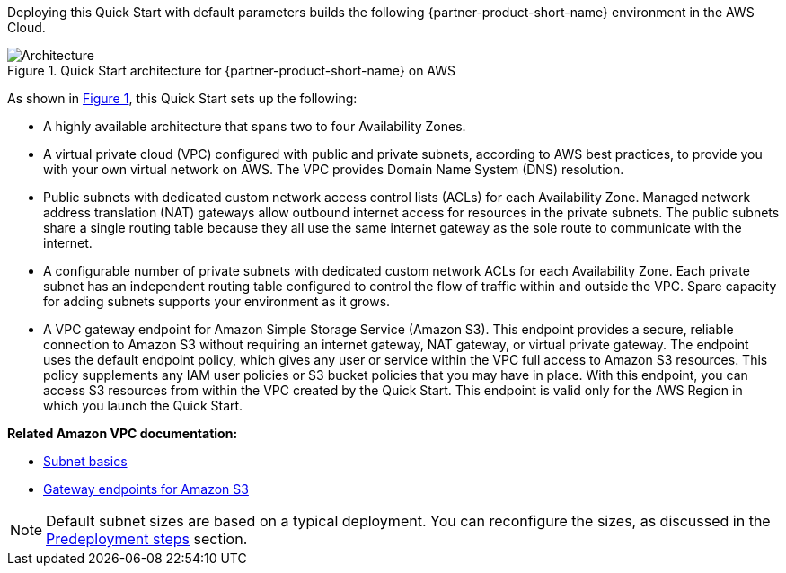 :xrefstyle: short

Deploying this Quick Start with default parameters builds the following {partner-product-short-name} environment in the
AWS Cloud.

[#architecture1]
.Quick Start architecture for {partner-product-short-name} on AWS
image::../docs/deployment_guide/images/vpc-architecture_diagram.png[Architecture]

As shown in <<architecture1>>, this Quick Start sets up the following:

* A highly available architecture that spans two to four Availability Zones.

* A virtual private cloud (VPC) configured with public and private subnets, according to AWS best practices, to provide you with your own virtual network on AWS.
The VPC provides Domain Name System (DNS) resolution.

* Public subnets with dedicated custom network access control lists (ACLs) for each Availability Zone.
Managed network address translation (NAT) gateways allow outbound internet access for resources in the private subnets.
The public subnets share a single routing table because they all use the same internet gateway as the sole route to communicate with the internet.

* A configurable number of private subnets with dedicated custom network ACLs for each Availability Zone.
Each private subnet has an independent routing table configured to control the flow of traffic within and outside the VPC.
Spare capacity for adding subnets supports your environment as it grows.

* A VPC gateway endpoint for Amazon Simple Storage Service (Amazon S3).
This endpoint provides a secure, reliable connection to Amazon S3 without requiring an internet gateway, NAT gateway, or virtual private gateway.
The endpoint uses the default endpoint policy, which gives any user or service within the VPC full access to Amazon S3 resources.
This policy supplements any IAM user policies or S3 bucket policies that you may have in place.
With this endpoint, you can access S3 resources from within the VPC created by the Quick Start.
This endpoint is valid only for the AWS Region in which you launch the Quick Start.

*Related Amazon VPC documentation:*

* https://docs.aws.amazon.com/vpc/latest/userguide/configure-subnets.html#subnet-basics[Subnet basics^]
* https://docs.aws.amazon.com/vpc/latest/userguide/vpc-endpoints-s3.html[Gateway endpoints for Amazon S3^]

NOTE: Default subnet sizes are based on a typical deployment. You can reconfigure the sizes, as discussed in the link:#_predeployment_steps[Predeployment steps] section.